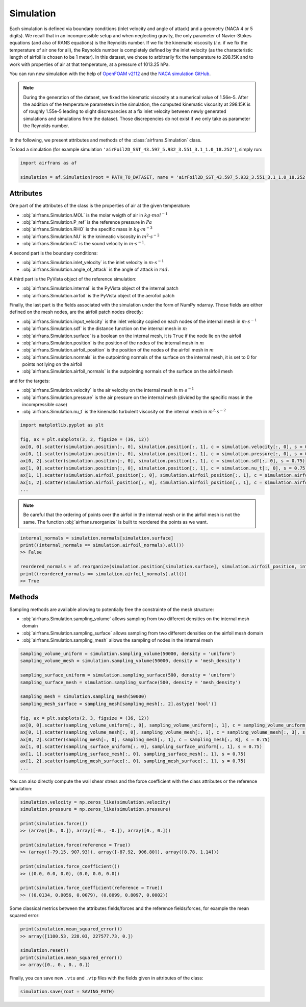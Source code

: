 Simulation
==========

Each simulation is defined via boundary conditions (inlet velocity and angle of attack) and a geometry (NACA 4 or 5 digits). We recall that in an incompressible setup and when neglecting gravity, the only parameter of Navier-Stokes equations (and also of RANS equations) is the Reynolds number. If we fix the kinematic viscosity (`i.e.` if we fix the temperature of air one for all), the Reynolds number is completely defined by the inlet velocity (as the characteristic length of airfoil is chosen to be 1 meter). In this dataset, we chose to arbitrarily fix the temperature to 298.15K and to work with properties of air at that temperature, at a pressure of 1013.25 hPa.

You can run new simulation with the help of `OpenFOAM v2112 <https://www.openfoam.com/>`_ and the `NACA simulation GitHub <https://github.com/Extrality/NACA_simulation>`_.

.. note::

	During the generation of the dataset, we fixed the kinematic viscosity at a numerical value of 1.56e-5. After the addition of the temperature parameters in the simulation, the computed kinematic viscosity at 298.15K is of roughly 1.55e-5 leading to slight discrepancies at a fix inlet velocity between newly generated simulations and simulations from the dataset. Those discrepencies do not exist if we only take as parameter the Reynolds number.

In the following, we present attributes and methods of the :class:`airfrans.Simulation` class.

To load a simulation (for example simulation ``'airFoil2D_SST_43.597_5.932_3.551_3.1_1.0_18.252'``), simply run:

.. code-block:: python

	import airfrans as af
	
	simulation = af.Simulation(root = PATH_TO_DATASET, name = 'airFoil2D_SST_43.597_5.932_3.551_3.1_1.0_18.252', T = 298.15)

Attributes
----------

One part of the attributes of the class is the properties of air at the given temperature:

- :obj:`airfrans.Simulation.MOL` is the molar weigth of air in :math:`kg\cdot mol^{-1}`

- :obj:`airfrans.Simulation.P_ref` is the reference pressure in :math:`Pa`

- :obj:`airfrans.Simulation.RHO` is the specific mass in :math:`kg\cdot m^{-3}`

- :obj:`airfrans.Simulation.NU` is the knimeatic viscosity in :math:`m^2\cdot s^{-2}`

- :obj:`airfrans.Simulation.C` is the sound velocity in :math:`m\cdot s^{-1}`.

A second part is the boundary conditions:

- :obj:`airfrans.Simulation.inlet_velocity` is the inlet velocity in :math:`m\cdot s^{-1}`

- :obj:`airfrans.Simulation.angle_of_attack` is the angle of attack in :math:`rad`.

A third part is the PyVista object of the reference simulation:

- :obj:`airfrans.Simulation.internal` is the PyVista object of the internal patch

- :obj:`airfrans.Simulation.airfoil` is the PyVista object of the aerofoil patch

Finally, the last part is the fields associated with the simulation under the form of NumPy ndarray. Those fields are either defined on the mesh nodes, are the airfoil patch nodes directly:

- :obj:`airfrans.Simulation.input_velocity` is the inlet velocity copied on each nodes of the internal mesh in :math:`m\cdot s^{-1}`

- :obj:`airfrans.Simulation.sdf` is the distance function on the internal mesh in :math:`m`

- :obj:`airfrans.Simulation.surface` is a boolean on the internal mesh, it is ``True`` if the node lie on the airfoil

- :obj:`airfrans.Simulation.position` is the position of the nodes of the internal mesh in :math:`m`

- :obj:`airfrans.Simulation.airfoil_position` is the position of the nodes of the airfoil mesh in :math:`m`

- :obj:`airfrans.Simulation.normals` is the outpointing normals of the surface on the internal mesh, it is set to 0 for points not lying on the airfoil

- :obj:`airfrans.Simulation.airfoil_normals` is the outpointing normais of the surface on the airfoil mesh

and for the targets:

- :obj:`airfrans.Simulation.velocity` is the air velocity on the internal mesh in :math:`m\cdot s^{-1}`

- :obj:`airfrans.Simulation.pressure` is the air pressure on the internal mesh (divided by the specific mass in the incompressible case)

- :obj:`airfrans.Simulation.nu_t` is the kinematic turbulent viscosity on the internal mesh in :math:`m^2\cdot s^{-2}`

.. code-block:: python

	import matplotlib.pyplot as plt
	
	fig, ax = plt.subplots(3, 2, figsize = (36, 12))
	ax[0, 0].scatter(simulation.position[:, 0], simulation.position[:, 1], c = simulation.velocity[:, 0], s = 0.75)
	ax[0, 1].scatter(simulation.position[:, 0], simulation.position[:, 1], c = simulation.pressure[:, 0], s = 0.75)
	ax[0, 2].scatter(simulation.position[:, 0], simulation.position[:, 1], c = simulation.sdf[:, 0], s = 0.75)
	ax[1, 0].scatter(simulation.position[:, 0], simulation.position[:, 1], c = simulation.nu_t[:, 0], s = 0.75)
	ax[1, 1].scatter(simulation.airfoil_position[:, 0], simulation.airfoil_position[:, 1], c = simulation.airfoil_normals[:, 0], s = 0.75)
	ax[1, 2].scatter(simulation.airfoil_position[:, 0], simulation.airfoil_position[:, 1], c = simulation.airfoil_normals[:, 1], s = 0.75)
	...
	
.. image:: ../_figures/fields.png
	:align: center
	:width: 600px


.. note::
	
	Be careful that the ordering of points over the airfoil in the internal mesh or in the airfoil mesh is not the same. The function :obj:`airfrans.reorganize` is built to reordered the points as we want.

.. code-block:: python
	
	internal_normals = simulation.normals[simulation.surface]	
	print((internal_normals == simulation.airfoil_normals).all())
	>> False
	
	reordered_normals = af.reorganize(simulation.position[simulation.surface], simulation.airfoil_position, internal_normals)	
	print((reordered_normals == simulation.airfoil_normals).all())
	>> True

Methods
-------

Sampling methods are available allowing to potentially free the constrainte of the mesh structure:

- :obj:`airfrans.Simulation.sampling_volume` allows sampling from two different densities on the internal mesh domain

- :obj:`airfrans.Simulation.sampling_surface` allows sampling from two different densities on the airfoil mesh domain

- :obj:`airfrans.Simulation.sampling_mesh` allows the sampling of nodes in the internal mesh

.. code-block:: python

	sampling_volume_uniform = simulation.sampling_volume(50000, density = 'uniform')
	sampling_volume_mesh = simulation.sampling_volume(50000, density = 'mesh_density')
	
	sampling_surface_uniform = simulation.sampling_surface(500, density = 'uniform')
	sampling_surface_mesh = simulation.sampling_surface(500, density = 'mesh_density')
	
	sampling_mesh = simulation.sampling_mesh(50000)
	sampling_mesh_surface = sampling_mesh[sampling_mesh[:, 2].astype('bool')]
	
	fig, ax = plt.subplots(2, 3, figsize = (36, 12))
	ax[0, 0].scatter(sampling_volume_uniform[:, 0], sampling_volume_uniform[:, 1], c = sampling_volume_uniform[:, 3], s = 0.75)
	ax[0, 1].scatter(sampling_volume_mesh[:, 0], sampling_volume_mesh[:, 1], c = sampling_volume_mesh[:, 3], s = 0.75)
	ax[0, 2].scatter(sampling_mesh[:, 0], sampling_mesh[:, 1], c = sampling_mesh[:, 8], s = 0.75)
	ax[1, 0].scatter(sampling_surface_uniform[:, 0], sampling_surface_uniform[:, 1], s = 0.75)
	ax[1, 1].scatter(sampling_surface_mesh[:, 0], sampling_surface_mesh[:, 1], s = 0.75)
	ax[1, 2].scatter(sampling_mesh_surface[:, 0], sampling_mesh_surface[:, 1], s = 0.75)
	...
	
.. image:: ../_figures/sampling.png
	:align: center
	:width: 600px

You can also directly compute the wall shear stress and the force coefficient with the class attributes or the reference simulation:

.. code-block:: python

	simulation.velocity = np.zeros_like(simulation.velocity)
	simulation.pressure = np.zeros_like(simulation.pressure)
	
	print(simulation.force())
	>> (array([0., 0.]), array([-0., -0.]), array([0., 0.]))
	
	print(simulation.force(reference = True))
	>> (array([-79.15, 907.93]), array([-87.92, 906.80]), array([8.78, 1.14]))
	
	print(simulation.force_coefficient())
	>> ((0.0, 0.0, 0.0), (0.0, 0.0, 0.0))
	
	print(simulation.force_coefficient(reference = True))
	>> ((0.0134, 0.0056, 0.0079), (0.8099, 0.8097, 0.0002))
	
Some classical metrics between the attributes fields/forces and the reference fields/forces, for example the mean squared error:

.. code-block:: python
	
	print(simulation.mean_squared_error())
	>> array([1100.53, 228.03, 227577.73, 0.])
	
	simulation.reset()
	print(simulation.mean_squared_error())
	>> array([0., 0., 0., 0.])
	
Finally, you can save new ``.vtu`` and ``.vtp`` files with the fields given in attributes of the class:

.. code-block:: python
	
	simulation.save(root = SAVING_PATH)
